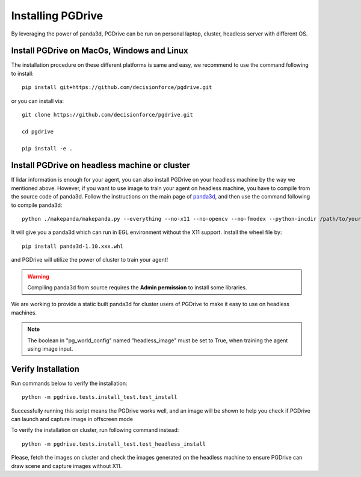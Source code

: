 .. _install:

######################
Installing PGDrive
######################

By leveraging the power of panda3d, PGDrive can be run on personal laptop, cluster, headless server with different OS.

Install PGDrive on MacOs, Windows and Linux
###############################################

The installation procedure on these different platforms is same and easy, we recommend to use the command following to install::

    pip install git+https://github.com/decisionforce/pgdrive.git

or you can install via::

    git clone https://github.com/decisionforce/pgdrive.git

    cd pgdrive

    pip install -e .

Install PGDrive on headless machine or cluster
#################################################
If lidar information is enough for your agent, you can also install PGDrive on your headless machine by the way we mentioned above.
However, if you want to use image to train your agent on headless machine, you have to compile from the source code of panda3d.
Follow the instructions on the main page of `panda3d <https://github.com/panda3d/panda3d>`_, and then use the command following to compile panda3d::

    python ./makepanda/makepanda.py --everything --no-x11 --no-opencv --no-fmodex --python-incdir /path/to/your/conda_env/include/ --python-libdir /path/to/your/conda_env/lib/ --thread 8 --wheel


It will give you a panda3d which can run in EGL environment without the X11 support.
Install the wheel file by::

    pip install panda3d-1.10.xxx.whl

and PGDrive will utilize the power of cluster to train your agent!

.. warning:: Compiling panda3d from source requires the **Admin permission** to install some libraries.
We are working to provide a static built panda3d for cluster users of PGDrive to make it easy to use on headless machines.

.. note:: The boolean in "pg_world_config" named "headless_image" must be set to True, when training the agent using image input.

Verify Installation
#########################
Run commands below to verify the installation::

    python -m pgdrive.tests.install_test.test_install

Successfully running this script means the PGDrive works well, and an image will be shown to help you check if PGDrive
can launch and capture image in offscreen mode

To verify the installation on cluster, run following command instead::

    python -m pgdrive.tests.install_test.test_headless_install

Please, fetch the images on cluster and check the images generated on the headless machine to ensure PGDrive can draw scene
and capture images without X11.